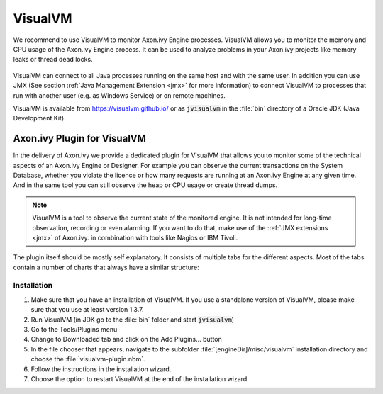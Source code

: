 .. _visualvm:

VisualVM
========

We recommend to use VisualVM to monitor Axon.ivy Engine processes. VisualVM
allows you to monitor the memory and CPU usage of the Axon.ivy Engine process.
It can be used to analyze problems in your Axon.ivy projects like memory leaks
or thread dead locks.

.. figure:: /_images/visualvm/visualvm.png

VisualVM can connect to all Java processes running on the same host and with the
same user. In addition you can use JMX (See section :ref:`Java Management
Extension <jmx>` for more information) to connect VisualVM to processes that run
with another user (e.g. as Windows Service) or on remote machines.

VisualVM is available from https://visualvm.github.io/ or as :code:`jvisualvm`
in the :file:`bin` directory of a Oracle JDK (Java Development Kit).


Axon.ivy Plugin for VisualVM
----------------------------

In the delivery of Axon.ivy we provide a dedicated plugin for VisualVM that
allows you to monitor some of the technical aspects of an Axon.ivy Engine or
Designer. For example you can observe the current transactions on the System
Database, whether you violate the licence or how many requests are running at an
Axon.ivy Engine at any given time. And in the same tool you can still observe
the heap or CPU usage or create thread dumps.

.. Note::
    VisualVM is a tool to observe the current state of the monitored engine. It
    is not intended for long-time observation, recording or even alarming. If
    you want to do that, make use of the :ref:`JMX extensions <jmx>` of
    Axon.ivy. in combination with tools like Nagios or IBM Tivoli.

The plugin itself should be mostly self explanatory. It consists of multiple
tabs for the different aspects. Most of the tabs contain a number of charts that
always have a similar structure:

.. figure:: /_images/visualvm/visualvm-plugin.png


Installation
^^^^^^^^^^^^

#. Make sure that you have an installation of VisualVM. If you use a standalone
   version of VisualVM, please make sure that you use at least version 1.3.7.
#. Run VisualVM (in JDK go to the :file:`bin` folder and start
   :code:`jvisualvm`)
#. Go to the Tools/Plugins menu
#. Change to Downloaded tab and click on the Add Plugins... button
#. In the file chooser that appears, navigate to the subfolder
   :file:`[engineDir]/misc/visualvm` installation directory and choose the
   :file:`visualvm-plugin.nbm`.
#. Follow the instructions in the installation wizard.
#. Choose the option to restart VisualVM at the end of the installation wizard.
